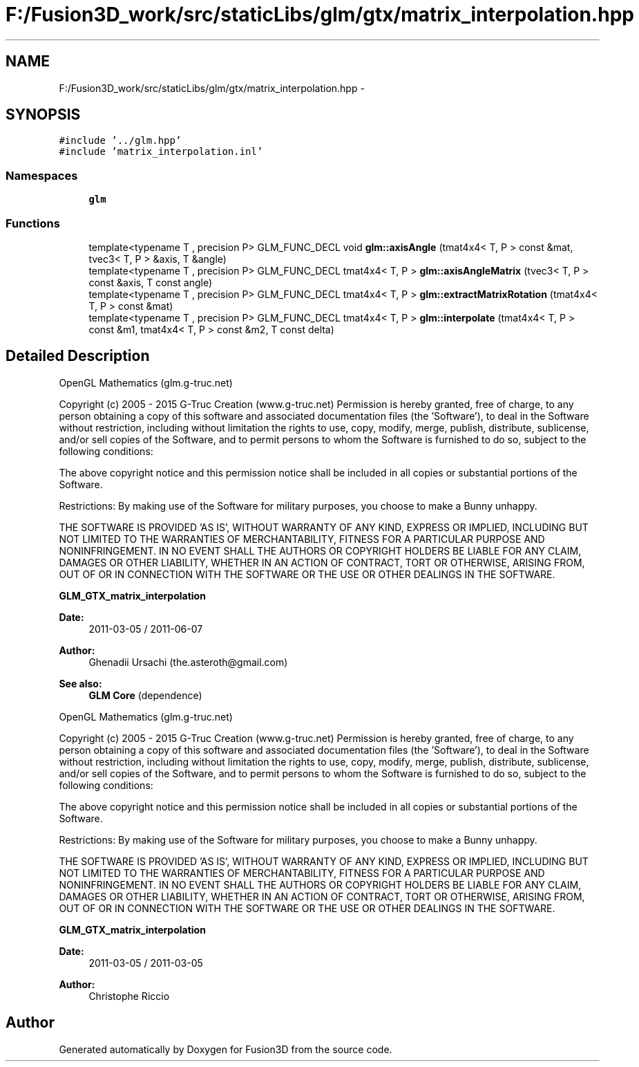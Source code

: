 .TH "F:/Fusion3D_work/src/staticLibs/glm/gtx/matrix_interpolation.hpp" 3 "Tue Nov 24 2015" "Version 0.0.0.1" "Fusion3D" \" -*- nroff -*-
.ad l
.nh
.SH NAME
F:/Fusion3D_work/src/staticLibs/glm/gtx/matrix_interpolation.hpp \- 
.SH SYNOPSIS
.br
.PP
\fC#include '\&.\&./glm\&.hpp'\fP
.br
\fC#include 'matrix_interpolation\&.inl'\fP
.br

.SS "Namespaces"

.in +1c
.ti -1c
.RI " \fBglm\fP"
.br
.in -1c
.SS "Functions"

.in +1c
.ti -1c
.RI "template<typename T , precision P> GLM_FUNC_DECL void \fBglm::axisAngle\fP (tmat4x4< T, P > const &mat, tvec3< T, P > &axis, T &angle)"
.br
.ti -1c
.RI "template<typename T , precision P> GLM_FUNC_DECL tmat4x4< T, P > \fBglm::axisAngleMatrix\fP (tvec3< T, P > const &axis, T const angle)"
.br
.ti -1c
.RI "template<typename T , precision P> GLM_FUNC_DECL tmat4x4< T, P > \fBglm::extractMatrixRotation\fP (tmat4x4< T, P > const &mat)"
.br
.ti -1c
.RI "template<typename T , precision P> GLM_FUNC_DECL tmat4x4< T, P > \fBglm::interpolate\fP (tmat4x4< T, P > const &m1, tmat4x4< T, P > const &m2, T const delta)"
.br
.in -1c
.SH "Detailed Description"
.PP 
OpenGL Mathematics (glm\&.g-truc\&.net)
.PP
Copyright (c) 2005 - 2015 G-Truc Creation (www\&.g-truc\&.net) Permission is hereby granted, free of charge, to any person obtaining a copy of this software and associated documentation files (the 'Software'), to deal in the Software without restriction, including without limitation the rights to use, copy, modify, merge, publish, distribute, sublicense, and/or sell copies of the Software, and to permit persons to whom the Software is furnished to do so, subject to the following conditions:
.PP
The above copyright notice and this permission notice shall be included in all copies or substantial portions of the Software\&.
.PP
Restrictions: By making use of the Software for military purposes, you choose to make a Bunny unhappy\&.
.PP
THE SOFTWARE IS PROVIDED 'AS IS', WITHOUT WARRANTY OF ANY KIND, EXPRESS OR IMPLIED, INCLUDING BUT NOT LIMITED TO THE WARRANTIES OF MERCHANTABILITY, FITNESS FOR A PARTICULAR PURPOSE AND NONINFRINGEMENT\&. IN NO EVENT SHALL THE AUTHORS OR COPYRIGHT HOLDERS BE LIABLE FOR ANY CLAIM, DAMAGES OR OTHER LIABILITY, WHETHER IN AN ACTION OF CONTRACT, TORT OR OTHERWISE, ARISING FROM, OUT OF OR IN CONNECTION WITH THE SOFTWARE OR THE USE OR OTHER DEALINGS IN THE SOFTWARE\&.
.PP
\fBGLM_GTX_matrix_interpolation\fP
.PP
\fBDate:\fP
.RS 4
2011-03-05 / 2011-06-07 
.RE
.PP
\fBAuthor:\fP
.RS 4
Ghenadii Ursachi (the.asteroth@gmail.com)
.RE
.PP
\fBSee also:\fP
.RS 4
\fBGLM Core\fP (dependence)
.RE
.PP
OpenGL Mathematics (glm\&.g-truc\&.net)
.PP
Copyright (c) 2005 - 2015 G-Truc Creation (www\&.g-truc\&.net) Permission is hereby granted, free of charge, to any person obtaining a copy of this software and associated documentation files (the 'Software'), to deal in the Software without restriction, including without limitation the rights to use, copy, modify, merge, publish, distribute, sublicense, and/or sell copies of the Software, and to permit persons to whom the Software is furnished to do so, subject to the following conditions:
.PP
The above copyright notice and this permission notice shall be included in all copies or substantial portions of the Software\&.
.PP
Restrictions: By making use of the Software for military purposes, you choose to make a Bunny unhappy\&.
.PP
THE SOFTWARE IS PROVIDED 'AS IS', WITHOUT WARRANTY OF ANY KIND, EXPRESS OR IMPLIED, INCLUDING BUT NOT LIMITED TO THE WARRANTIES OF MERCHANTABILITY, FITNESS FOR A PARTICULAR PURPOSE AND NONINFRINGEMENT\&. IN NO EVENT SHALL THE AUTHORS OR COPYRIGHT HOLDERS BE LIABLE FOR ANY CLAIM, DAMAGES OR OTHER LIABILITY, WHETHER IN AN ACTION OF CONTRACT, TORT OR OTHERWISE, ARISING FROM, OUT OF OR IN CONNECTION WITH THE SOFTWARE OR THE USE OR OTHER DEALINGS IN THE SOFTWARE\&.
.PP
\fBGLM_GTX_matrix_interpolation\fP
.PP
\fBDate:\fP
.RS 4
2011-03-05 / 2011-03-05 
.RE
.PP
\fBAuthor:\fP
.RS 4
Christophe Riccio 
.RE
.PP

.SH "Author"
.PP 
Generated automatically by Doxygen for Fusion3D from the source code\&.

